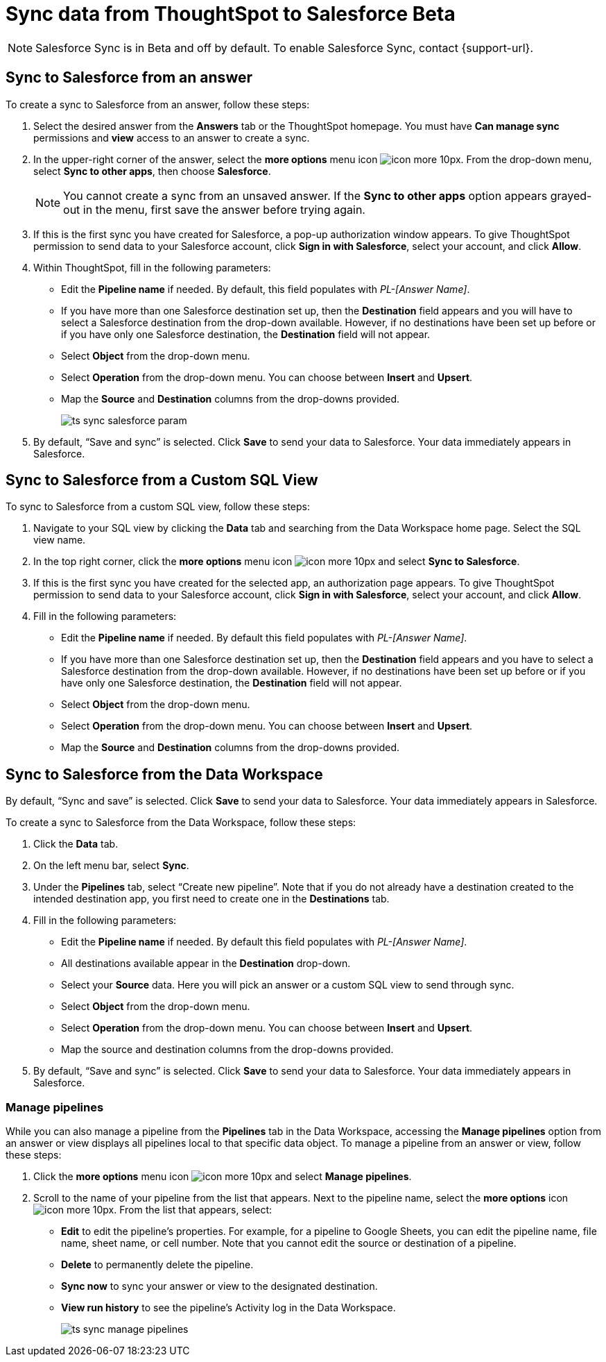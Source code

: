 = Sync data from ThoughtSpot to Salesforce [.badge.badge-beta]#Beta#
:last_updated: 10/21/2022
:linkattrs:
:experimental:
:page-layout: default-cloud
:description: You can connect ThoughtSpot to your Google account and push CSV tables and charts to Salesforce.

NOTE: Salesforce Sync is in [.badge.badge-update-note]#Beta# and off by default. To enable Salesforce Sync, contact {support-url}.

== Sync to Salesforce from an answer

To create a sync to Salesforce from an answer, follow these steps:

. Select the desired answer from the *Answers* tab or the ThoughtSpot homepage. You must have *Can manage sync* permissions and *view* access to an answer to create a sync.

. In the upper-right corner of the answer, select the *more options* menu icon image:icon-more-10px.png[]. From the drop-down menu, select *Sync to other apps*, then choose *Salesforce*.
+
NOTE: You cannot create a sync from an unsaved answer. If the *Sync to other apps* option appears grayed-out in the menu, first save the answer before trying again.

. If this is the first sync you have created for Salesforce, a pop-up authorization window appears. To give ThoughtSpot permission to send data to your Salesforce account, click *Sign in with Salesforce*, select your account, and click *Allow*.



. Within ThoughtSpot, fill in the following parameters:

* Edit the *Pipeline name* if needed. By default, this field populates with _PL-[Answer Name]_.
* If you have more than one Salesforce destination set up, then the *Destination* field appears and you will have to select a Salesforce destination from the drop-down available. However, if no destinations have been set up before or if you have only one Salesforce destination, the *Destination* field will not appear.
* Select *Object* from the drop-down menu.
* Select *Operation* from the drop-down menu. You can choose between *Insert* and *Upsert*.
* Map the *Source* and *Destination* columns from the drop-downs provided.
+
image:ts-sync-salesforce-param.png[]


. By default, “Save and sync” is selected. Click *Save* to send your data to Salesforce. Your data immediately appears in Salesforce.



== Sync to Salesforce from a Custom SQL View

To sync to Salesforce from a custom SQL view, follow these steps:

. Navigate to your SQL view by clicking the *Data* tab and searching from the Data Workspace home page. Select the SQL view name.

. In the top right corner, click the *more options* menu icon image:icon-more-10px.png[] and select *Sync to Salesforce*.

.  If this is the first sync you have created for the selected app, an authorization page appears. To give ThoughtSpot permission to send data to your Salesforce account, click *Sign in with Salesforce*, select your account, and click *Allow*.

. Fill in the following parameters:

* Edit the *Pipeline name* if needed. By default this field populates with _PL-[Answer Name]_.
* If you have more than one Salesforce destination set up, then the *Destination* field appears and you have to select a Salesforce destination from the drop-down available. However, if no destinations have been set up before or if you have only one Salesforce destination, the *Destination* field will not appear.
* Select *Object* from the drop-down menu.
* Select *Operation* from the drop-down menu. You can choose between *Insert* and *Upsert*.
* Map the *Source* and *Destination* columns from the drop-downs provided.


.By default, “Sync and save” is selected. Click *Save* to send your data to Salesforce. Your data immediately appears in Salesforce.


== Sync to Salesforce from the Data Workspace

To create a sync to Salesforce from the Data Workspace, follow these steps:

. Click the *Data* tab.

. On the left menu bar, select *Sync*.

. Under the *Pipelines* tab, select “Create new pipeline”. Note that if you do not already have a destination created to the intended destination app, you first need to create one in the *Destinations* tab.



. Fill in the following parameters:

* Edit the *Pipeline name* if needed. By default this field populates with _PL-[Answer Name]_.
* All destinations available appear in the *Destination* drop-down.
* Select your *Source* data. Here you will pick an answer or a custom SQL view to send through sync.
* Select *Object* from the drop-down menu.
* Select *Operation* from the drop-down menu. You can choose between *Insert* and *Upsert*.
* Map the source and destination columns from the drop-downs provided.

.  By default, “Save and sync” is selected. Click *Save* to send your data to Salesforce. Your data immediately appears in Salesforce.

=== Manage pipelines

While you can also manage a pipeline from the *Pipelines* tab in the Data Workspace, accessing the *Manage pipelines* option from an answer or view displays all pipelines local to that specific data object. To manage a pipeline from an answer or view, follow these steps:

. Click the *more options* menu icon image:icon-more-10px.png[] and select *Manage pipelines*.

. Scroll to the name of your pipeline from the list that appears. Next to the pipeline name, select the *more options* icon image:icon-more-10px.png[]. From the list that appears, select:

* *Edit* to edit the pipeline’s properties. For example, for a pipeline to Google Sheets, you can edit the pipeline name, file name, sheet name, or cell number. Note that you cannot edit the source or destination of a pipeline.
* *Delete* to permanently delete the pipeline.
* *Sync now* to sync your answer or view to the designated destination.
* *View run history* to see the pipeline’s Activity log in the Data Workspace.
+
image:ts-sync-manage-pipelines.png[]

